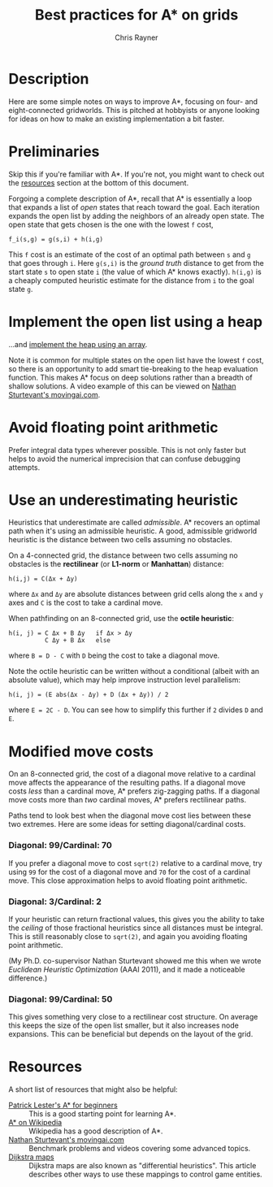 #+TITLE: Best practices for A* on grids
#+OPTIONS: toc:1 author:t creator:nil num:nil
#+AUTHOR: Chris Rayner
#+EMAIL: dchrisrayner@gmail.com

[[file:img/grid.png]]
# http://www.veryicon.com/icons/system/icons8-metro-style/timeline-list-grid-grid.html

* Table of Contents :TOC_1_gh:noexport:
 - [[#description][Description]]
 - [[#preliminaries][Preliminaries]]
 - [[#implement-the-open-list-using-a-heap][Implement the open list using a heap]]
 - [[#avoid-floating-point-arithmetic][Avoid floating point arithmetic]]
 - [[#use-an-underestimating-heuristic][Use an underestimating heuristic]]
 - [[#modified-move-costs][Modified move costs]]
 - [[#resources][Resources]]

* Description
  Here are some simple notes on ways to improve A*, focusing on four- and
  eight-connected gridworlds.  This is pitched at hobbyists or anyone looking
  for ideas on how to make an existing implementation a bit faster.
* Preliminaries
  Skip this if you're familiar with A*.  If you're not, you might want to check
  out the [[#resources][resources]] section at the bottom of this document.

  Forgoing a complete description of A*, recall that A* is essentially a loop
  that expands a list of /open/ states that reach toward the goal.  Each
  iteration expands the open list by adding the neighbors of an already open
  state.  The open state that gets chosen is the one with the lowest ~f~ cost,
  #+begin_src c++
  f_i(s,g) = g(s,i) + h(i,g)
  #+end_src

  This ~f~ cost is an estimate of the cost of an optimal path between ~s~ and
  ~g~ that goes through ~i~.  Here ~g(s,i)~ is the /ground truth/ distance to
  get from the start state ~s~ to open state ~i~ (the value of which A*
  knows exactly).  ~h(i,g)~ is a cheaply computed heuristic estimate for the
  distance from ~i~ to the goal state ~g~.
* Implement the open list using a heap
  ...and [[https://en.wikipedia.org/wiki/Heap_(data_structure)][implement the heap using an array]].

  Note it is common for multiple states on the open list have the lowest ~f~
  cost, so there is an opportunity to add smart tie-breaking to the heap
  evaluation function.  This makes A* focus on deep solutions rather than a
  breadth of shallow solutions.  A video example of this can be viewed on [[http://movingai.com/astar.html][Nathan
  Sturtevant's movingai.com]].
* Avoid floating point arithmetic
  Prefer integral data types wherever possible.  This is not only faster but
  helps to avoid the numerical imprecision that can confuse debugging attempts.
* Use an underestimating heuristic
  Heuristics that underestimate are called /admissible/.  A* recovers an optimal
  path when it's using an admissible heuristic.  A good, admissible gridworld
  heuristic is the distance between two cells assuming no obstacles.

  On a 4-connected grid, the distance between two cells assuming no obstacles is
  the *rectilinear* (or *L1-norm* or *Manhattan*) distance:
  #+begin_src c++
  h(i,j) = C(Δx + Δy)
  #+end_src
  where ~Δx~ and ~Δy~ are absolute distances between grid cells along the
  ~x~ and ~y~ axes and ~C~ is the cost to take a cardinal move.

  When pathfinding on an 8-connected grid, use the *octile heuristic*:
  #+begin_src c++
  h(i, j) = C Δx + B Δy   if Δx > Δy
            C Δy + B Δx   else
  #+end_src 
  where ~B = D - C~ with ~D~ being the cost to take a diagonal move.

  Note the octile heuristic can be written without a conditional (albeit with an
  absolute value), which may help improve instruction level parallelism:
  #+begin_src c++
  h(i, j) = (E abs(Δx - Δy) + D (Δx + Δy)) / 2
  #+end_src
  where ~E = 2C - D~.  You can see how to simplify this further if ~2~ divides
  ~D~ and ~E~.
  # The proof for (1) relies on using a 45-degree rotation matrix to
  # turn what is effectively a norm in Linfty into a norm in L1 space.
  # so something like
* Modified move costs
  On an 8-connected grid, the cost of a diagonal move relative to a cardinal
  move affects the appearance of the resulting paths.  If a diagonal move costs
  /less/ than a cardinal move, A* prefers zig-zagging paths.  If a diagonal move
  costs more than /two/ cardinal moves, A* prefers rectilinear paths.

  Paths tend to look best when the diagonal move cost lies between these two
  extremes.  Here are some ideas for setting diagonal/cardinal costs.

*** Diagonal: 99/Cardinal: 70
    If you prefer a diagonal move to cost ~sqrt(2)~ relative to a
    cardinal move, try using ~99~ for the cost of a diagonal move and ~70~ for
    the cost of a cardinal move.  This close approximation helps to avoid
    floating point arithmetic.
*** Diagonal: 3/Cardinal: 2
    If your heuristic can return fractional values, this gives you the ability
    to take the /ceiling/ of those fractional heuristics since all distances
    must be integral.  This is still reasonably close to ~sqrt(2)~, and again
    you avoiding floating point arithmetic.

    (My Ph.D. co-supervisor Nathan Sturtevant showed me this when we wrote
    /Euclidean Heuristic Optimization/ (AAAI 2011), and it made a noticeable
    difference.)
*** Diagonal: 99/Cardinal: 50
    This gives something very close to a rectilinear cost structure.  On average
    this keeps the size of the open list smaller, but it also increases node
    expansions.  This can be beneficial but depends on the layout of the grid.
* Resources
  A short list of resources that might also be helpful:
  - [[http://www.policyalmanac.org/games/aStarTutorial.htm][Patrick Lester's A* for beginners]] :: This is a good starting point for learning
       A*.
  - [[https://en.wikipedia.org/wiki/A*_search_algorithm][A* on Wikipedia]] :: Wikipedia has a good description of A*.
  - [[http://movingai.com][Nathan Sturtevant's movingai.com]] :: Benchmark problems and videos covering
       some advanced topics.
  - [[http://www.roguebasin.com/index.php?title=The_Incredible_Power_of_Dijkstra_Maps][Dijkstra maps]] :: Dijkstra maps are also known as "differential heuristics".
       This article describes other ways to use these mappings to control game
       entities.
